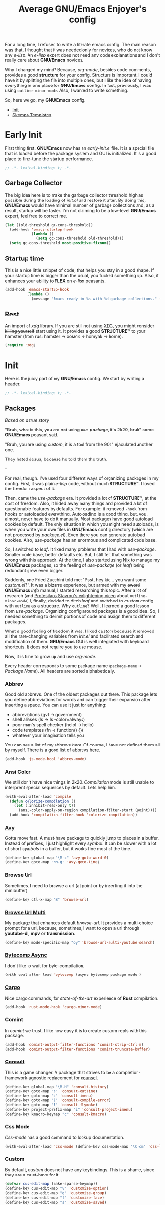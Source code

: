 #+title: Average GNU/Emacs Enjoyer's config

#+options: toc:nil
#+property: header-args:emacs-lisp :results silent

For a long time, I refused to write a literate emacs config.  The main reason
was that, I thought that it was needed only for novices, who do not know any
/e-lisp/.  An /e-lisp/ expert does not need any code explanations and I don't
really care about *GNU/Emacs* novices.

Why I changed my mind?  Because, /org-mode/, besides code comments, provides a
good *structure* for your config.  Structure is important.  I could have it by
splitting the file into multiple ones, but I like the idea of having everything
in one place for *GNU/Emacs* config.  In fact, previously, I was using
~outline-minor-mode~.  Also, I wanted to write something.

So, here we go, my *GNU/Emacs* config.

- [[#init][Init]]
- [[#skempo-templates][Skempo Templates]]

* Early Init
:properties:
:header-args:emacs-lisp: :tangle early-init.el
:end:

First thing first.  *GNU/Emacs* now has an /early-init.el/ file.  It is a
special file that is loaded before the package system and GUI is initialized.
It is a good place to fine-tune the startup performance.

#+begin_src emacs-lisp
;; -*- lexical-binding: t; -*-
#+end_src

** Garbage Collector
The big idea here is to make the garbage collector threshold high as possible
during the loading of /init.el/ and restore it after.  By doing this,
*GNU/Emacs* would have minimal number of garbage collections and, as a result,
startup will be faster.  I'm not claiming to be a low-level *GNU/Emacs* expert,
feel free to correct me.

#+begin_src emacs-lisp
(let ((old-threshold gc-cons-threshold))
  (add-hook 'emacs-startup-hook
            (lambda ()
              (setq gc-cons-threshold old-threshold)))
  (setq gc-cons-threshold most-positive-fixnum))
#+end_src

** Startup time
This is a nice little snippet of code, that helps you stay in a good shape.  If
your startup time is bigger than the usual, you fucked something up.  Also, it
enhances your ability to *FLEX* on /e-lisp/ peasants.

#+begin_src emacs-lisp
(add-hook 'emacs-startup-hook
          (lambda ()
            (message "Emacs ready in %s with %d garbage collections." (emacs-init-time) gcs-done)))
#+end_src

** Rest
An import of /xdg/ library.  If you are still not using [[https://wiki.archlinux.org/title/XDG_Base_Directory][XDG]], you might consider
+killing yourself+ start using it.  It provides a good *STRUCTURE™* to your
hamster (from rus: hamster -> хомяк -> homyak -> home).

#+begin_src emacs-lisp
(require 'xdg)
#+end_src

* Init
:properties:
:header-args:emacs-lisp: :tangle init.el
:end:

Here is the juicy part of my *GNU/Emacs* config.  We start by writing a header.

#+begin_src emacs-lisp
;; -*- lexical-binding: t; -*-
#+end_src

** Packages
/Based on a true story/

"Bruh, what is this, you are not using /use-package/, it's 2k20, bruh" some
*GNU/Emacs* peasant said.

"Bruh, you are using /custom/, it is a tool from the 90s" ejaculated another
one.

They hated Jesus, because he told them the truth.

--

For real, though.  I've used four different ways of organizing packages in my
config.  First, it was plain /e-lisp/ code, without much *STRUCTURE™*.  I loved
the freedom aspect of it.

Then, came the /use-package/ era.  It provided a lot of *STRUCTURE™*, at the
cost of freedom.  Also, it hided away many things and provided a lot of
questionable features by defaults.  For example: it removed ~-hook~ from hooks
or autoloaded everything.  Autoloading is a good thing, but, you, almost, never
have to do it manually.  Most packages have good autoload cookies by default.
The only situation in which you might need autoloads, is when you write your own
files in *GNU/Emacs* config directory (which are not processed by /package.el/).
Even there you can generate autoload cookies.  Also, /use-package/ has an
enormous and complicated code base.

So, I switched to /leaf/.  It fixed many problems that I had with /use-package/.
Smaller code base, better defaults etc.  But, I still felt that something was
wrong with this approach.  At the time, I also started using [[../overlays/emacs.nix][Nix]] to manage my
*GNU/Emacs* packages, so the feeling of /use-package/ (or /leaf/) being
redundant grew even bigger.

Suddenly, one Fried Zucchini told me: "Psst, hey kid... you want some
/custom.el/?".  It was a bizarre experience, but armed with my +sword+
*GNU/Emacs* /info/ manual, I started researching this topic.  After a lot of
research (and [[https://www.youtube.com/watch?v=UHk3FbieW0w][Protesilaos Stavrou's enlightening video]] about
~outline-minor-mode~) I, finally, decided to ditch /leaf/ and switched to
/custom/ config with ~outline~ as a structure.  Why ~outline~?  Well, I learned
a good lesson from /use-package/.  Organizing config around packages is a good
idea.  So, I needed something to delimit portions of code and assign them to
different packages.

What a good feeling of freedom it was.  I liked /custom/ because it removed all
the rare-changing variables from /init.el/ and facilitated search and
modification of them.  *GNU/Emacs* GUI is well integrated with keyboard
shortcuts.  It does not require you to use mouse.

Now, it is time to grow up and use /org-mode/.

Every header corresponds to some package name (~package-name~ -> /Package
Name/).  All headers are sorted alphabetically.

*** Abbrev
Good old abbrevs.  One of the oldest packages out there.  This package lets you
define abbreviations for words and can trigger their expansion after inserting a
space.  You can use it just for anything:

- abbreviations (gvt -> government)
- shell aliases (ls -> ls --color=always)
- poor man's spell checker (helol -> hello)
- code templates (fn -> function() {})
- whatever your imagination tells you

You can see a list of my abbrevs [[abbrev_defs][here]].  Of course, I have not defined them all
by myself.  There is a good list of abbrevs [[https://www.emacswiki.org/emacs/autocorrection_abbrev_defs][here]].

#+begin_src emacs-lisp
(add-hook 'js-mode-hook 'abbrev-mode)
#+end_src

*** Ansi Color
We still don't have nice things in 2k20.  /Compilation/ mode is still unable to
interprent special sequences by default.  Lets help him.

#+begin_src emacs-lisp
(with-eval-after-load 'compile
  (defun colorize-compilation ()
    (let ((inhibit-read-only t))
      (ansi-color-apply-on-region compilation-filter-start (point))))
  (add-hook 'compilation-filter-hook 'colorize-compilation))
#+end_src

*** [[https://github.com/abo-abo/avy][Avy]]
Gotta move fast.  A must-have package to quickly jump to places in a buffer.
Instead of prefixes, I just highlight every /symbol/.  It can be slower with a
lot of short /symbols/ in a buffer, but it works fine most of the time.

#+begin_src emacs-lisp
(define-key global-map "\M-z" 'avy-goto-word-0)
(define-key goto-map "\M-g" 'avy-goto-line)
#+end_src

*** Browse Url
Sometimes, I need to browse a url (at point or by inserting it into the
minibuffer).

#+begin_src emacs-lisp
(define-key ctl-x-map "B" 'browse-url)
#+end_src

*** [[https://github.com/xFA25E/browse-url-multi][Browse Url Multi]]
My package that enhances default /browse-url/.  It provides a multi-choice
prompt for a url, because, sometimes, I want to open a url through *youtube-dl*,
*mpv* or *transmission*.

#+Begin_src emacs-lisp
(define-key mode-specific-map "oy" 'browse-url-multi-youtube-search)
#+end_src

*** [[https://github.com/jwiegley/emacs-async/blob/master/async-bytecomp.el][Bytecomp Async]]
I don't like to wait for byte-compilation.

#+begin_src emacs-lisp
(with-eval-after-load 'bytecomp (async-bytecomp-package-mode))
#+end_src

*** [[https://github.com/kwrooijen/cargo.el][Cargo]]
Nice cargo commands, for /state-of-the-art/ experience of *Rust* compilation.

#+begin_src emacs-lisp
(add-hook 'rust-mode-hook 'cargo-minor-mode)
#+end_src

*** Comint
In /comint/ we trust.  I like how easy it is to create custom repls with this
package.

#+begin_src emacs-lisp
(add-hook 'comint-output-filter-functions 'comint-strip-ctrl-m)
(add-hook 'comint-output-filter-functions 'comint-truncate-buffer)
#+end_src

*** [[https://github.com/minad/consult][Consult]]
This is a game changer.  A package that strives to be a
completion-framework-agnostic replacement for [[https://github.com/abo-abo/swiper][counsel]].

#+begin_src emacs-lisp
(define-key global-map "\M-H" 'consult-history)
(define-key goto-map "o" 'consult-outline)
(define-key goto-map "i" 'consult-imenu)
(define-key goto-map "E" 'consult-compile-error)
(define-key goto-map "F" 'consult-flymake)
(define-key project-prefix-map "i" 'consult-project-imenu)
(define-key kmacro-keymap "c" 'consult-kmacro)
#+end_src

*** Css Mode
/Css-mode/ has a good command to lookup documentation.

#+begin_src emacs-lisp
(with-eval-after-load 'css-mode (define-key css-mode-map "\C-cm" 'css-lookup-symbol))
#+end_src

*** Custom
By default, /custom/ does not have any keybindings.  This is a shame, since they
are a must-have for it.

#+begin_src emacs-lisp
(defvar cus-edit-map (make-sparse-keymap))
(define-key cus-edit-map "v" 'customize-option)
(define-key cus-edit-map "g" 'customize-group)
(define-key cus-edit-map "f" 'customize-face)
(define-key cus-edit-map "s" 'customize-saved)
(define-key cus-edit-map "u" 'customize-unsaved)
(define-key ctl-x-map "c" cus-edit-map)
#+end_src

*** [[https://github.com/xFA25E/cyrillic-dvorak-im][Cyrillic Dvorak Im]]
A package, copied from EmacsWiki (bless them), that provides an input-method for
russian keybord using dvorak.

#+begin_src emacs-lisp
(require 'cyrillic-dvorak-im)
#+end_src

*** Dired
Another favorite package of mine.  I can't imagine browsing my file-system
without it anymore.

**** Dired Aux
A package with many useful functions.

#+begin_src emacs-lisp
(with-eval-after-load 'dired-aux
  (define-key dired-mode-map "\M-+" 'dired-create-empty-file)
  (add-to-list 'dired-compress-file-suffixes
               (list (rx ".tar.bz2" eos) "" "bunzip2 -dc %i | tar -xf -")))
#+end_src

**** Dired X
Same as the above, but has one of my favorite /dired/ features:
~dired-guess-shell-alist-user~.

#+begin_src emacs-lisp
(with-eval-after-load 'dired (require 'dired-x))
#+end_src

**** [[https://github.com/stsquad/dired-rsync][Dired Rsync]]
Neat little package that facilitates the usage of rsync.  Very helpful when
using tramp on remote hosts.

#+begin_src emacs-lisp
(with-eval-after-load 'dired (define-key dired-mode-map "r" 'dired-rsync))
#+end_src

**** [[https://github.com/jwiegley/emacs-async/blob/master/dired-async.el][Dired Async]]
Makes a lot of dired commands asyncronous.  Not =delete= though.

#+begin_src emacs-lisp
(with-eval-after-load 'dired (dired-async-mode))
#+end_src

*** [[https://github.com/jacktasia/dumb-jump][Dumb Jump]]
Poor man's goto-definition facility.  It uses regexps and *grep/rg/whatever*.

#+begin_src emacs-lisp
(add-hook 'xref-backend-functions 'dumb-jump-xref-activate)
#+end_src

*** [[https://github.com/girzel/ebdb][Ebdb]]
An EIEIO port of BBDB (Big Brother DataBase).  Allows you to save contacts.
Also, integrates with MUAs.

#+begin_src emacs-lisp
(with-eval-after-load 'ebdb-com
  (define-key ebdb-mode-map "\C-cm" 'ebdb-complete-push-mail-and-quit-window)
  (define-key ebdb-mode-map "\C-cM" 'ebdb-complete-push-mail))

(with-eval-after-load 'org-agenda
  (unless (bound-and-true-p ebdb-db-list)
    (ebdb-load)))

(with-eval-after-load 'message
  (require 'ebdb-message)
  (define-key message-mode-map "\C-ce" 'ebdb-complete))
#+end_src

*** [[https://github.com/Fanael/edit-indirect][Edit Indirect]]
Allows you to edit any region in different /major-mode/.  Very helpful when you
have a file which is a mix of different languages.

#+begin_src emacs-lisp
(define-key ctl-x-map "E" 'edit-indirect-region)
#+end_src

*** Elisp Mode
Some macro-expansion commands.

#+begin_src emacs-lisp
(define-key emacs-lisp-mode-map "\C-cM" 'emacs-lisp-macroexpand)
(define-key lisp-interaction-mode-map "\C-cM" 'emacs-lisp-macroexpand)
#+end_src

*** Emacs
Here are some options, that can't be changed through /custom/.  Mostly, because
the developers forgot abouth them.  Shame on developers!

#+begin_src emacs-lisp
(setq completion-ignore-case t)
#+end_src

*** [[https://github.com/smihica/emmet-mode][Emmet Mode]]
A must-have when you need to write XML by hand.

#+begin_src emacs-lisp
(add-hook 'nxml-mode-hook 'emmet-mode)
(add-hook 'mhtml-mode-hook 'emmet-mode)
(add-hook 'web-mode-hook 'emmet-mode)
#+end_src

*** Env
Force programs to disable ansi escape sequences.

#+begin_src emacs-lisp
(setenv "PAGER" "cat")
#+end_src

*** Eww
This is a textual web-browser.  It is very useful for browsing "Common Lisp
HyperSpec", "Source Hut" or Youtube (through [[https://invidio.us][Invidious]] instances).  This snippet
lets me use /browse-url-multi/ inside /eww/.

#+begin_src emacs-lisp
(with-eval-after-load 'eww
  (defun eww-browse-url-custom ()
    (interactive)
    (let ((browse-url-browser-function (default-value 'browse-url-browser-function)))
      (when-let ((url-at-point (car (eww-links-at-point))))
        (browse-url url-at-point))))
  (define-key eww-mode-map "V" 'eww-browse-url-custom))
#+end_src

*** Find Dired
Another great *GNU/Emacs* feature.  Results of arbitrary *find* commands can be
displayed inside /dired/.

#+begin_src emacs-lisp
(define-key search-map "n" 'find-name-dired)
(define-key search-map "N" 'find-dired)
#+end_src

*** Find Func
Usefull commands to jump to /e-lisp/ definitions.

#+begin_src emacs-lisp
(define-key ctl-x-map "L" 'find-library)
(define-key ctl-x-map "F" 'find-function)
(define-key ctl-x-map "K" 'find-function-on-key)
(define-key ctl-x-map "V" 'find-variable)
#+end_src

*** Finder
Show the *Commentary* section of a package.

#+begin_src emacs-lisp
(define-key help-map "\M-c" 'finder-commentary)
#+end_src

*** Flymake
On-the-fly linter.

#+begin_src emacs-lisp
(with-eval-after-load 'flymake
  (define-key flymake-mode-map "\M-g\M-f" 'flymake-goto-next-error)
  (define-key flymake-mode-map "\M-g\M-b" 'flymake-goto-prev-error))
#+end_src

*** Grep
Another great *GNU/Emacs* package.  You can run arbitatry *grep* commands.
*GNU/Emacs* has an unfortunate bug.  It slows down a lot when displaying too
long lines.  To fix this in /grep/, I define this advice that trims the result
to 500 chars.

#+begin_src emacs-lisp
(define-key search-map "g" 'rgrep)
(with-eval-after-load 'grep
  (define-advice grep-expand-template (:filter-return (cmd) add-cut)
    (concat cmd " | cut -c-500")))
#+end_src

*** Hippie Exp
Handy in-buffer completion.  It can use a lot of sources.  Mostly useful to
complete file-name paths.

#+begin_src emacs-lisp
(define-key global-map "\C-_" 'hippie-expand)
#+end_src

*** Hl Line
Highlight current line in these modes.

#+begin_src emacs-lisp
(add-hook 'csv-mode-hook 'hl-line-mode)
(add-hook 'grep-mode-hook 'hl-line-mode)
(add-hook 'tar-mode-hook 'hl-line-mode)
(add-hook 'transmission-files-mode-hook 'hl-line-mode)
(add-hook 'transmission-mode-hook 'hl-line-mode)
(add-hook 'transmission-peers-mode-hook 'hl-line-mode)
(add-hook 'mpc-mode-hook 'hl-line-mode)
#+end_src

*** Ipretty
Pretty-print /e-lisp/ result of last S-EXpression.

#+begin_src emacs-lisp
(define-key lisp-interaction-mode-map "\C-j" 'ipretty-last-sexp)
#+end_src

*** Isearch
A great in-buffer search facility.  It is well integrated with ~query-replace~
and ~occur~.

#+begin_src emacs-lisp
(define-key isearch-mode-map "\C-h" 'isearch-delete-char)
(define-key isearch-mode-map "\C-?" isearch-help-map)
#+end_src

*** [[https://github.com/noctuid/link-hint.el][Link Hint]]
Another favorite package of mine.  It lets you do actions to various points of
interest in buffers using Avy.  It can do anything: buttons, links, completion
candidates.  You name it!

#+begin_src emacs-lisp
(define-key goto-map "\M-l" 'link-hint-open-link)
(define-key goto-map "\M-L" 'link-hint-copy-link)
(with-eval-after-load 'link-hint
  (cl-pushnew 'rg-mode (get 'link-hint-compilation-link :vars)))
#+end_src

*** Locate
Locate integration.  Unfortunately it is using a simplified (and half-assed)
version of /dired/ to display the results.  It bothers me sometimes.

#+begin_src emacs-lisp
(define-key search-map "l" 'locate)
#+end_src

*** [[https://github.com/magit/magit][Magit]]
A killer feature.  Best *git* front-end.

#+begin_src emacs-lisp
(define-key project-prefix-map "m" 'magit-project-status)
#+end_src

*** Man
Do you like /smoking/ manuals?

#+begin_src emacs-lisp
(define-key help-map "\M-m" 'man)
#+end_src

*** Minibuffer
Some enhancements for default completion-framework.

#+begin_src emacs-lisp
(define-key completion-in-region-mode-map "\M-v" 'switch-to-completions)
(define-key minibuffer-local-must-match-map "\C-j" 'minibuffer-force-complete-and-exit)
#+end_src

*** Mpc
Mpc front-end.  It might feel wanky, but that's because it was intended to be
used with ~tool-bar-mode~ enabled.  By giving it some nice keybindings, it
becomes a +butterfly+ nice and usable *mpc* front-end.

#+begin_src emacs-lisp
(define-key mode-specific-map "os" 'mpc)
#+end_src

**** Mpc Bindings
#+begin_src emacs-lisp
(with-eval-after-load 'mpc
  (define-key mpc-mode-map "p" 'mpc-playlist)
  (define-key mpc-mode-map "u" 'mpc-update)
  (define-key mpc-mode-map "a" 'mpc-playlist-add)
  (define-key mpc-mode-map "c" 'mpc-toggle-consume)
  (define-key mpc-mode-map "r" 'mpc-toggle-repeat)
  (define-key mpc-mode-map "." 'mpc-toggle-single)
  (define-key mpc-mode-map "z" 'mpc-toggle-shuffle)
  (define-key mpc-mode-map "t" 'mpc-toggle-play)
  (define-key mpc-mode-map "s" 'mpc-songs-search)
  (define-key mpc-mode-map "k" 'mpc-songs-kill-search)
  (define-key mpc-mode-map "f" 'mpc-ffwd)
  (define-key mpc-mode-map "b" 'mpc-rewind)
  (define-key mpc-mode-map "D" 'mpc-playlist-delete)
  (define-key mpc-mode-map "m" 'mpc-select-toggle)
  (define-key mpc-mode-map "M" 'mpc-select-extend)
  (define-key mpc-mode-map "\M-m" 'mpc-select)
  (define-key mpc-mode-map "\C-m" 'mpc-songs-jump-to)
  (define-key mpc-songs-mode-map [remap mpc-select] nil))
#+end_src

*** Net Utils
Some good net utils, when you need to find out why your pages won't load in your
default web-browser.

#+begin_src emacs-lisp
(define-key mode-specific-map "nh" 'nslookup-host)
(define-key mode-specific-map "ni" 'ifconfig)
(define-key mode-specific-map "nn" 'netstat)
(define-key mode-specific-map "np" 'ping)
(define-key mode-specific-map "nw" 'iwconfig)
#+end_src

*** Newsticker
An out-of-the-box rss/atom reader.  It has some bizarre defaults, but it is very
usable.

#+begin_src emacs-lisp
(define-key mode-specific-map "on" 'newsticker-show-news)
#+end_src

*** [[https://notmuchmail.org/notmuch-emacs/][Notmuch]]
My main MUA.  The tag system is fantastic.  Switched to it after using /mu4e/
for some years. [[https://www.youtube.com/watch?v=3xWEnAVl1Tw][Thanks!]]

#+begin_src emacs-lisp
(define-key mode-specific-map "om" 'notmuch)
(autoload 'notmuch-mua-mail "notmuch-mua")
(define-mail-user-agent 'notmuch-user-agent 'notmuch-mua-mail 'notmuch-mua-send-and-exit 'notmuch-mua-kill-buffer 'notmuch-mua-send-hook)
#+end_src

*** [[https://depp.brause.cc/nov.el/][Nov]]
You can read EPUB in *GNU/Emacs*.

#+begin_src emacs-lisp
(add-to-list 'auto-mode-alist (cons (rx ".epub" eos) 'nov-mode))
#+end_src

*** Novice
Some commands in *GNU/Emacs* are disabled by default, because they are thought
to be confusing for novices.  [[https://github.com/xFA25E/images/raw/main/do-nice-things-to-normies.mp4][As one famous philosopher said]].

#+begin_src emacs-lisp
(setq disabled-command-function nil)
#+end_src

*** Org
Who doesn't know /org-mode/?  This is another killer feature of *GNU/Emacs*.

#+begin_src emacs-lisp
(with-eval-after-load 'org
  (define-key org-mode-map [?\C-c?\C-\S-t] 'org-todo-yesterday))
#+end_src

**** Org Agenda
My tasks, habits etc.

#+begin_src emacs-lisp
(define-key mode-specific-map "Ga" 'org-agenda)
(with-eval-after-load 'org-agenda
  (define-key org-agenda-mode-map "T" 'org-agenda-todo-yesterday))
#+end_src

**** Org Capture
This is like enhanced /remember-mode/.

#+begin_src emacs-lisp
(define-key mode-specific-map "Gc" 'org-capture)
#+end_src

**** [[https://github.com/org-mime/org-mime][Org Mime]]
Write your e-mail in /org-mode/.

#+begin_src emacs-lisp
(autoload 'org-mime-edit-mail-in-org-mode "org-mime" nil t)
(autoload 'org-mime-revert-to-plain-text-mail "org-mime" nil t)
(with-eval-after-load 'message
  (define-key message-mode-map "\C-c\M-o" 'org-mime-htmlize)
  (define-key message-mode-map "\C-c\M-e" 'org-mime-edit-mail-in-org-mode)
  (define-key message-mode-map "\C-c\M-t" 'org-mime-revert-to-plain-text-mail))
#+end_src

*** Paragraphs
Sometimes I need to transpose paragraphs.

#+begin_src emacs-lisp
(define-key global-map [?\C-\M-\S-t] 'transpose-paragraphs)
#+end_src

*** [[https://github.com/JonWaltman/pcmpl-args.el][Pcmpl Args]]
e/shell completion facility.  Very great package.  It provides a lot of
completions and a great library for completion definition.

#+begin_src emacs-lisp
(autoload 'pcomplete/pass "pcmpl-args")
(autoload 'pcomplete/parted "pcmpl-args")
(with-eval-after-load 'pcmpl-args
  (load (expand-file-name "emacs/pcmpl-args-extra.el" (xdg-config-home))))
#+end_src

*** [[https://github.com/politza/pdf-tools][Pdf Tools]]
Do you like viewing PDFs?

#+begin_src emacs-lisp
(pdf-loader-install t t)
#+end_src

*** Pp
Small PP!  Another pretty-printer for /e-lisp/ S-EXpressions.

#+begin_src emacs-lisp
(define-key emacs-lisp-mode-map "\C-cm" 'pp-macroexpand-last-sexp)
(define-key lisp-interaction-mode-map "\C-cm" 'pp-macroexpand-last-sexp)
#+end_src

*** Proced
Poor man's *htop*.

#+begin_src emacs-lisp
(define-key mode-specific-map "op" 'proced)
#+end_src

*** [[https://github.com/xFA25E/pueue][Pueue]]
A queue of tasks.  Used mostly for downloading youtube videos through
*youtube-dl*.

#+begin_src emacs-lisp
(define-key mode-specific-map "ou" 'pueue)
#+end_src

*** Register
Are you familiar with registers?  You can store things!

#+begin_src emacs-lisp
(define-key ctl-x-r-map "v" 'view-register)
(define-key ctl-x-r-map "L" 'list-registers)
(define-key ctl-x-r-map "p" 'prepend-to-register)
(define-key ctl-x-r-map "a" 'append-to-register)
#+end_src

*** [[https://github.com/a13/reverse-im.el][Reverse Im]]
It is very difficult to explain what this package does.  Imagine yourself being
a speaker of a language with a cyrillic alphabet.  You would like to write
something in this, bizarre, language and use *GNU/Emacs* bindings at the same
time.  That's what this package does.

#+begin_src emacs-lisp
(require 'reverse-im)
(reverse-im-activate "cyrillic-dvorak")
#+end_src

*** [[https://github.com/dajva/rg.el][Rg]]
Super fast *grep*-killer.  In *Rust* we trust.

#+begin_src emacs-lisp
(define-key search-map "r" 'rg-menu)
#+end_src

*** Savehist
Persistent history in the minibuffer.  This particular setting is used to filter
out: remote files, http links or non-existent files.

#+begin_src emacs-lisp
(with-eval-after-load 'savehist
  (defun savehist-filter-file-name-history ()
    (let (result)
      (dolist (file-name file-name-history)
        (let ((f (string-trim-right (expand-file-name file-name) "/+")))
          (unless (string-empty-p f)
            (when (or (file-remote-p f)
                      (string-match-p "\\`http" f)
                      (file-exists-p f))
              (cl-pushnew f result :test #'string-equal)))))
      (setq file-name-history result))))
#+end_src

*** [[https://github.com/manateelazycat/sdcv][Sdcv]]
Do you like browsing dictionaries offline inside *GNU/Emacs*?  This particular
setting forces /sdcv/ to output *UTF-8*.

#+begin_src emacs-lisp
(define-key mode-specific-map "ot" 'sdcv-search-input)
(with-eval-after-load 'sdcv
  (define-advice sdcv-search-with-dictionary-args (:filter-return (args) utf)
    (cl-list* "--utf8-output" "--utf8-input" args)))
#+end_src

*** Sgml Mode
Mode for editing all XML-like languages.

#+begin_src emacs-lisp
(with-eval-after-load 'sgml-mode
  (define-key sgml-mode-map "\C-\M-n" 'sgml-skip-tag-forward)
  (define-key sgml-mode-map "\C-\M-p" 'sgml-skip-tag-backward)
  (define-key sgml-mode-map "\C-c\C-r" 'sgml-namify-char))
#+end_src

*** Shell
#+begin_src emacs-lisp
(define-key mode-specific-map "s" 'shell)
#+end_src

*** [[https://github.com/xFA25E/shell-pwd][Shell Pwd]]
Show /shell/ current directory inside mode-line.

#+begin_src emacs-lisp
(define-key mode-specific-map "l" 'shell-pwd-list-buffers)
(with-eval-after-load 'shell
  (define-key shell-mode-map "\C-c\M-d" 'shell-pwd-change-directory))
#+end_src

*** Simple
Some useful *GNU/Emacs* commands not bound by default (for some unknown reason).

#+begin_src emacs-lisp
(defun kill-region-dwim (&optional count)
  (interactive "p")
  (if (use-region-p)
      (kill-region (region-beginning) (region-end))
    (backward-kill-word count)))

(define-key global-map "\C-h" 'backward-delete-char-untabify)
(define-key global-map "\M-K" 'kill-whole-line)
(define-key global-map "\M-c" 'capitalize-dwim)
(define-key global-map "\M-l" 'downcase-dwim)
(define-key global-map "\M-u" 'upcase-dwim)
(define-key global-map "\C-w" 'kill-region-dwim)
(define-key mode-specific-map "oP" 'list-processes)
#+end_src

*** [[https://github.com/xFA25E/skempo][Skempo]]
Enhance default *GNU/Emacs* templates.  I don't like Yasnippet, so I wrote a
package that fixes problems of /tempo/ and /skeleton/.

#+begin_src emacs-lisp
(add-hook 'nix-mode-hook 'skempo-mode)
(add-hook 'js-mode-hook 'skempo-mode)
(with-eval-after-load 'skempo
  (define-key skempo-mode-map "\C-z" 'skempo-complete-tag-or-call-on-region)
  (define-key skempo-mode-map "\M-g\M-e" 'skempo-forward-mark)
  (define-key skempo-mode-map "\M-g\M-a" 'skempo-backward-mark)
  (load (expand-file-name "emacs/skempo-templates.el" (xdg-config-home))))
#+end_src

*** [[https://github.com/Fuco1/smartparens][Smartparens]]
Handle pairs smartly.

#+begin_src emacs-lisp
(with-eval-after-load 'smartparens (require 'smartparens-config))
#+end_src

**** Smartparens Hooks
#+begin_src emacs-lisp
(add-hook 'minibuffer-setup-hook 'smartparens-mode)
(add-hook 'nix-mode-hook 'smartparens-mode)
(add-hook 'rust-mode-hook 'smartparens-mode)
(add-hook 'js-mode-hook 'smartparens-mode)
(add-hook 'restclient-mode-hook 'smartparens-mode)
(add-hook 'smartparens-mode-hook 'show-smartparens-mode)
#+end_src

**** Smartparens Defs
Some /smartparens/ commands are not autoloaded.

#+begin_src emacs-lisp
(defun sp-kill-region-dwim (&optional count)
  (interactive "p")
  (if (use-region-p)
      (sp-kill-region (region-beginning) (region-end))
    (sp-backward-kill-word count)))

(autoload 'sp-backward-barf-sexp "smartparens" nil t)
(autoload 'sp-backward-slurp-sexp "smartparens" nil t)
(autoload 'sp-copy-sexp "smartparens" nil t)
(autoload 'sp-forward-barf-sexp "smartparens" nil t)
(autoload 'sp-forward-slurp-sexp "smartparens" nil t)
(autoload 'sp-rewrap-sexp "smartparens" nil t)
(autoload 'sp-unwrap-sexp "smartparens" nil t)
#+end_src

**** Smartparens Bindings
I like to bind /smartparens/ commands only to ~smartparens-mode~.

#+begin_src emacs-lisp
(define-key global-map [?\C-\(] 'sp-backward-slurp-sexp)
(define-key global-map [?\C-\)] 'sp-forward-slurp-sexp)
(define-key global-map [?\C-\M-\(] 'sp-backward-barf-sexp)
(define-key global-map [?\C-\M-\)] 'sp-forward-barf-sexp)
(define-key global-map "\C-\M-w" 'sp-copy-sexp)
(define-key global-map "\M-[" 'sp-unwrap-sexp)
(define-key global-map "\M-]" 'sp-rewrap-sexp)

(define-key smartparens-mode-map "\C-\M-u" 'sp-backward-up-sexp)
(define-key smartparens-mode-map "\C-\M-d" 'sp-down-sexp)
(define-key smartparens-mode-map "\C-\M-t" 'sp-transpose-sexp)
(define-key smartparens-mode-map "\C-\M-k" 'sp-kill-sexp)
(define-key smartparens-mode-map "\M-d" 'sp-kill-word)
(define-key smartparens-mode-map "\C-w" 'sp-kill-region-dwim)
#+end_src

*** Subword
Consider ~SubWord~ as two separate words.  Useful for camel-case languages.

#+begin_src emacs-lisp
(add-hook 'rust-mode-hook 'subword-mode)
(add-hook 'nix-mode-hook 'subword-mode)
(add-hook 'js-mode-hook 'subword-mode)
#+end_src

*** Tex Mode
#+begin_src emacs-lisp
(add-hook 'tex-mode-hook (lambda nil (setq-local ispell-parser 'tex)))
#+end_src

*** [[https://github.com/holomorph/transmission][Transmission]]
Do you like downloading torrents?

#+begin_src emacs-lisp
(define-key mode-specific-map "or" 'transmission)
(with-eval-after-load 'transmission (define-key transmission-mode-map "M" 'transmission-move))
#+end_src

*** Url Parse
This is a *GREAT POSOS* (from rus: posos -> sosat -> сосать -> to suck), as I
like to call it.  Because /url-parse/ doesn't protect ~match-data~, it fucks up
~url-handler-mode~ and, as a result, fucks up /org-mime/ too.

#+begin_src emacs-lisp
(with-eval-after-load 'url-parse
  (define-advice url-generic-parse-url (:around (fn &rest args) save-match-data)
    (save-match-data (apply fn args))))
#+end_src

*** [[https://sr.ht/~dsemy/vcomplete/][Vcomplete]]
Live update of *Completions* buffer while typing.

#+begin_src emacs-lisp
(with-eval-after-load 'vcomplete
  (define-key vcomplete-command-map [?\C-n] nil)
  (define-key vcomplete-command-map [?\C-p] nil)
  (define-key vcomplete-command-map [?\C-\M-m] nil)
  (define-key vcomplete-command-map "\M-v" 'switch-to-completions))
#+end_src

*** [[https://github.com/fxbois/web-mode][Web Mode]]
You can edit files with a lot of different web languages in it.

#+begin_src emacs-lisp
(add-to-list 'auto-mode-alist (cons (rx ".twig" eos) 'web-mode))
#+end_src

*** Window
Do you like windows?  Me neither.

#+begin_src emacs-lisp
(define-key global-map "\M-V" 'scroll-down-line)
(define-key global-map [?\C-\S-v] 'scroll-up-line)
(define-key global-map [?\C-\M-\S-b] 'previous-buffer)
(define-key global-map [?\C-\M-\S-f] 'next-buffer)
(define-key global-map "\M-Q" 'quit-window)
(define-key global-map "\M-o" 'other-window)
#+end_src

** Load Custom
Finally, I load [[custom.el]] settings.

#+begin_src emacs-lisp
(load (expand-file-name "nixpkgs/emacs/custom.el" (xdg-config-home)) nil nil t)
#+end_src

* Skempo Templates
:properties:
:header-args:emacs-lisp: :tangle skempo-templates.el
:end:

Header with imports.

#+begin_src emacs-lisp
;; -*- lexical-binding: t; -*-
(require 'skempo)
#+end_src

** User Elements
/Tempo/ is very extensible (there is a similar feature for /skeleton/).  Here, I
define a function that processes unknown elements to /tempo/ and returns other
/tempo/ elements.  Very easy.

The most tricky part is in ~lisp-with-parens~.  It surrounds a /tempo/ template
with parens, when it detects that there were no open or close parens.  It is
used mostly in lisp abbrevs, because a template has to expand correctly in all
of three situations:

- ~word SPC~
- ~(word SPC~
- ~word SPC)~

#+begin_src emacs-lisp
(defun skempo-user-element (arg)
  (pcase arg
    ('nix-hash (make-string 52 ?1))
    ('elisp-namespace (string-trim-right (buffer-name) (rx ".el" eos)))
    ('elisp-group (string-trim-right (buffer-name) (rx (? "-mode") ".el" eos)))
    (`(lisp-with-parens . ,body)
     (let* ((region-p (use-region-p))
            (before-p (or region-p (not (eql (char-before) ?\())))
            (after-p (or region-p (not (eql (char-after) ?\))))))
       `(l ,(when before-p "(") ,@body ,(when after-p ")"))))))

(add-to-list 'tempo-user-elements 'skempo-user-element)
#+end_src

** Lisp templates
Templates used in /lisp-mode/ and /emacs-lisp-mode/.

#+begin_src emacs-lisp
(skempo-define-tempo (lambda :mode (emacs-lisp-mode lisp-mode))
  (lisp-with-parens
   "lambda (" p ") " n>
   r>))

(skempo-define-tempo (let :mode (emacs-lisp-mode lisp-mode))
  (lisp-with-parens
   "let ((" p "))" n>
   r>))
#+end_src

*** Common Lisp
#+begin_src emacs-lisp
(skempo-define-tempo (defvar :mode lisp-mode)
  (lisp-with-parens
   "defvar " p n>
   r> n>
   "\"" p "\""))

(skempo-define-tempo (defun :mode lisp-mode)
  (lisp-with-parens
   "defun " p " (" p ")" n>
   "\"" p "\"" n>
   r>))
#+end_src

*** Emacs Lisp
They are different from Common Lisp, because I want every e-lisp symbol to be
prefixed with buffer name.

#+begin_src emacs-lisp
(skempo-define-tempo (defvar :mode emacs-lisp-mode)
  (lisp-with-parens
   "defvar " elisp-namespace "-" p n>
   r> n>
   "\"" p "\""))

(skempo-define-tempo (defun :mode emacs-lisp-mode)
  (lisp-with-parens
   "defun " elisp-namespace "-" p " (" p ")" n>
   "\"" p "\"" n>
   r>))

(skempo-define-tempo (defgroup :mode emacs-lisp-mode)
  (lisp-with-parens
   "defgroup " elisp-group " nil" n>
   "\"" p "\"" n>
   ":group " p "nil"))

(skempo-define-tempo (defcustom :mode emacs-lisp-mode)
  (lisp-with-parens
   "defcustom " elisp-namespace "-" p n>
   r> n>
   "\"" p "\"" n>
   ":type " p "nil" n>
   ":group '" elisp-group))

(skempo-define-tempo (defface :mode emacs-lisp-mode)
  (lisp-with-parens
   "defface " elisp-namespace "-" p n>
   "'((t :inherit " p "nil))" n>
   "\"" p "\"" n>
   ":group '" elisp-group))
#+end_src

** Js
The power of /skeleton/ iterative templates.  It can insert multiple /case/
statements.

#+begin_src emacs-lisp
(skempo-define-skeleton (switch :mode js-mode)
  "Expression: "
  "switch (" str ") {" > \n
  ("Pattern: "
   "case " str ":" > \n
   @ \n
   "break;" > \n \n)
  "default:" > \n
  @ \n
  "}" >)

(skempo-define-tempo (function :mode js-mode)
  "function " p "(" p ") {" n>
  p n>
  "}" >)
#+end_src

** Nix
Very useful nix templates.

#+begin_src emacs-lisp
(skempo-define-tempo (github :mode nix-mode)
  "fetchFromGitHub {" n>
  "owner = \"" p "\";" n>
  "repo = \"" p "\";" n>
  "rev = \"" p "\";" n>
  "sha256 = \"" p nix-hash "\";" n>
  "}" p >)

(skempo-define-tempo (url :mode nix-mode)
  "fetchurl {" n>
  "url = \"" p "\";" n>
  "sha256 = \"" p nix-hash "\";" n>
  "}" p >)

(skempo-define-tempo (zip :mode nix-mode)
  "fetchzip {" n>
  "url = \"" p "\";" n>
  "sha256 = \"" p nix-hash "\";" n>
  "}" p >)

(skempo-define-tempo (git :mode nix-mode)
  "fetchgit {" n>
  "url = \"" p "\";" n>
  "rev = \"" p "\";" n>
  "sha256 = \"" p nix-hash "\";" n>
  "}" p >)
#+end_src

** Php
#+begin_src emacs-lisp
(skempo-define-tempo (vd :mode php-mode)
  "echo '<pre>'; var_dump(" r "); echo '</pre>';")
#+end_src

